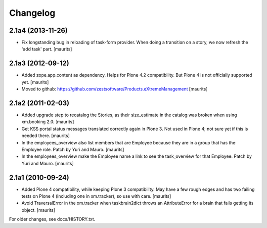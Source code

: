 Changelog
=========


2.1a4 (2013-11-26)
------------------

- Fix longstanding bug in reloading of task-form provider.  When doing
  a transition on a story, we now refresh the 'add task' part.
  [maurits]


2.1a3 (2012-09-12)
------------------

- Added zope.app.content as dependency.  Helps for Plone 4.2
  compatibility.  But Plone 4 is not officially supported yet.
  [maurits]

- Moved to github:
  https://github.com/zestsoftware/Products.eXtremeManagement
  [maurits]


2.1a2 (2011-02-03)
------------------

- Added upgrade step to recatalog the Stories, as their size_estimate
  in the catalog was broken when using xm.booking 2.0.
  [maurits]

- Get KSS portal status messages translated correctly again in Plone
  3.  Not used in Plone 4; not sure yet if this is needed there.
  [maurits]

- In the employees_overview also list members that are Employee
  because they are in a group that has the Employee role.  Patch by
  Yuri and Mauro.
  [maurits]

- In the employees_overview make the Employee name a link to see the
  task_overview for that Employee.  Patch by Yuri and Mauro.
  [maurits]


2.1a1 (2010-09-24)
------------------

- Added Plone 4 compatibility, while keeping Plone 3 compatibility.
  May have a few rough edges and has two failing tests on Plone 4
  (including one in xm.tracker), so use with care.
  [maurits]

- Avoid TraversalError in the xm.tracker when taskbrain2dict throws an
  AttributeError for a brain that fails getting its object.
  [maurits]

For older changes, see docs/HISTORY.txt.
